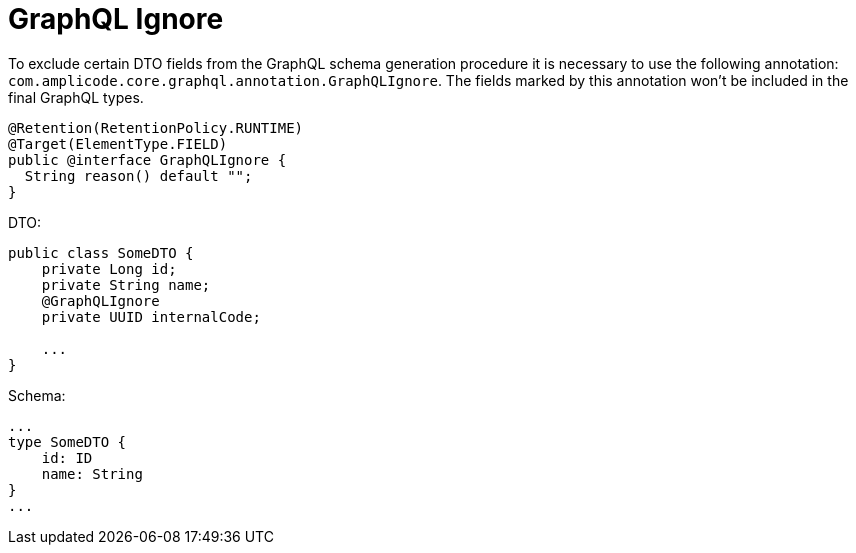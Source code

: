 = GraphQL Ignore

To exclude certain DTO fields from the GraphQL schema generation procedure it is necessary to use the following annotation: `com.amplicode.core.graphql.annotation.GraphQLIgnore`. The fields marked by this annotation won't be included in the final GraphQL types.

[source, java]
----
@Retention(RetentionPolicy.RUNTIME)
@Target(ElementType.FIELD)
public @interface GraphQLIgnore {
  String reason() default "";
}
----

DTO:
[source, java]
----
public class SomeDTO {
    private Long id;
    private String name;
    @GraphQLIgnore
    private UUID internalCode;

    ...
}
----

Schema:
[source, java]
----
...
type SomeDTO {
    id: ID
    name: String
}
...
----
